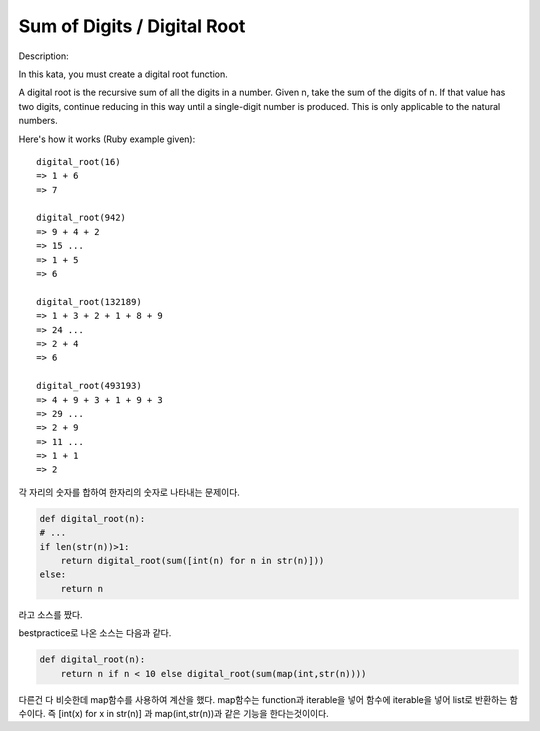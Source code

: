 Sum of Digits / Digital Root
============================
Description:

In this kata, you must create a digital root function.

A digital root is the recursive sum of all the digits in a number. Given n, take the sum of the digits of n. If that value has two digits, continue reducing in this way until a single-digit number is produced. This is only applicable to the natural numbers.

Here's how it works (Ruby example given): ::

    digital_root(16)
    => 1 + 6
    => 7

    digital_root(942)
    => 9 + 4 + 2
    => 15 ...
    => 1 + 5
    => 6

    digital_root(132189)
    => 1 + 3 + 2 + 1 + 8 + 9
    => 24 ...
    => 2 + 4
    => 6

    digital_root(493193)
    => 4 + 9 + 3 + 1 + 9 + 3
    => 29 ...
    => 2 + 9
    => 11 ...
    => 1 + 1
    => 2

각 자리의 숫자를 합하여 한자리의 숫자로 나타내는 문제이다.

.. code-block:: python

    def digital_root(n):
    # ...
    if len(str(n))>1:
        return digital_root(sum([int(n) for n in str(n)]))
    else:
        return n

라고 소스를 짰다.

bestpractice로 나온 소스는 다음과 같다.

.. code-block:: python

    def digital_root(n):
        return n if n < 10 else digital_root(sum(map(int,str(n))))
다른건 다 비슷한데 map함수를 사용하여 계산을 했다.
map함수는 function과 iterable을 넣어 함수에 iterable을 넣어 list로 반환하는 함수이다.
즉 [int(x) for x in str(n)] 과  map(int,str(n))과 같은 기능을 한다는것이이다.

